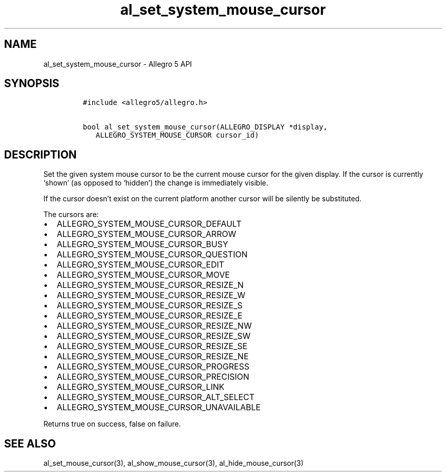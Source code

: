 .\" Automatically generated by Pandoc 2.11.4
.\"
.TH "al_set_system_mouse_cursor" "3" "" "Allegro reference manual" ""
.hy
.SH NAME
.PP
al_set_system_mouse_cursor - Allegro 5 API
.SH SYNOPSIS
.IP
.nf
\f[C]
#include <allegro5/allegro.h>

bool al_set_system_mouse_cursor(ALLEGRO_DISPLAY *display,
   ALLEGRO_SYSTEM_MOUSE_CURSOR cursor_id)
\f[R]
.fi
.SH DESCRIPTION
.PP
Set the given system mouse cursor to be the current mouse cursor for the
given display.
If the cursor is currently `shown' (as opposed to `hidden') the change
is immediately visible.
.PP
If the cursor doesn\[cq]t exist on the current platform another cursor
will be silently be substituted.
.PP
The cursors are:
.IP \[bu] 2
ALLEGRO_SYSTEM_MOUSE_CURSOR_DEFAULT
.IP \[bu] 2
ALLEGRO_SYSTEM_MOUSE_CURSOR_ARROW
.IP \[bu] 2
ALLEGRO_SYSTEM_MOUSE_CURSOR_BUSY
.IP \[bu] 2
ALLEGRO_SYSTEM_MOUSE_CURSOR_QUESTION
.IP \[bu] 2
ALLEGRO_SYSTEM_MOUSE_CURSOR_EDIT
.IP \[bu] 2
ALLEGRO_SYSTEM_MOUSE_CURSOR_MOVE
.IP \[bu] 2
ALLEGRO_SYSTEM_MOUSE_CURSOR_RESIZE_N
.IP \[bu] 2
ALLEGRO_SYSTEM_MOUSE_CURSOR_RESIZE_W
.IP \[bu] 2
ALLEGRO_SYSTEM_MOUSE_CURSOR_RESIZE_S
.IP \[bu] 2
ALLEGRO_SYSTEM_MOUSE_CURSOR_RESIZE_E
.IP \[bu] 2
ALLEGRO_SYSTEM_MOUSE_CURSOR_RESIZE_NW
.IP \[bu] 2
ALLEGRO_SYSTEM_MOUSE_CURSOR_RESIZE_SW
.IP \[bu] 2
ALLEGRO_SYSTEM_MOUSE_CURSOR_RESIZE_SE
.IP \[bu] 2
ALLEGRO_SYSTEM_MOUSE_CURSOR_RESIZE_NE
.IP \[bu] 2
ALLEGRO_SYSTEM_MOUSE_CURSOR_PROGRESS
.IP \[bu] 2
ALLEGRO_SYSTEM_MOUSE_CURSOR_PRECISION
.IP \[bu] 2
ALLEGRO_SYSTEM_MOUSE_CURSOR_LINK
.IP \[bu] 2
ALLEGRO_SYSTEM_MOUSE_CURSOR_ALT_SELECT
.IP \[bu] 2
ALLEGRO_SYSTEM_MOUSE_CURSOR_UNAVAILABLE
.PP
Returns true on success, false on failure.
.SH SEE ALSO
.PP
al_set_mouse_cursor(3), al_show_mouse_cursor(3), al_hide_mouse_cursor(3)
